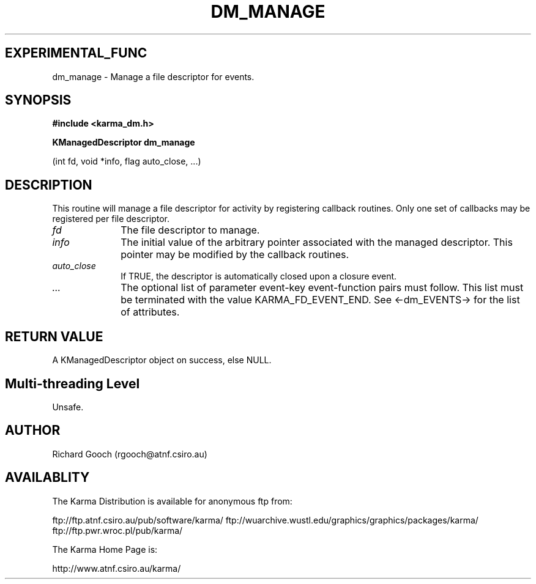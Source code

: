 .TH DM_MANAGE 3 "13 Nov 2005" "Karma Distribution"
.SH EXPERIMENTAL_FUNC
dm_manage \- Manage a file descriptor for events.
.SH SYNOPSIS
.B #include <karma_dm.h>
.sp
.B KManagedDescriptor dm_manage
.sp
(int fd, void *info, flag auto_close, ...)
.SH DESCRIPTION
This routine will manage a file descriptor for activity by
registering callback routines. Only one set of callbacks may be registered
per file descriptor.
.IP \fIfd\fP 1i
The file descriptor to manage.
.IP \fIinfo\fP 1i
The initial value of the arbitrary pointer associated with the
managed descriptor. This pointer may be modified by the callback routines.
.IP \fIauto_close\fP 1i
If TRUE, the descriptor is automatically closed upon a closure
event.
.IP \fI...\fP 1i
The optional list of parameter event-key event-function pairs
must follow. This list must be terminated with the value
KARMA_FD_EVENT_END. See <-dm_EVENTS-> for the list of attributes.
.SH RETURN VALUE
A KManagedDescriptor object on success, else NULL.
.SH Multi-threading Level
Unsafe.
.SH AUTHOR
Richard Gooch (rgooch@atnf.csiro.au)
.SH AVAILABLITY
The Karma Distribution is available for anonymous ftp from:

ftp://ftp.atnf.csiro.au/pub/software/karma/
ftp://wuarchive.wustl.edu/graphics/graphics/packages/karma/
ftp://ftp.pwr.wroc.pl/pub/karma/

The Karma Home Page is:

http://www.atnf.csiro.au/karma/
